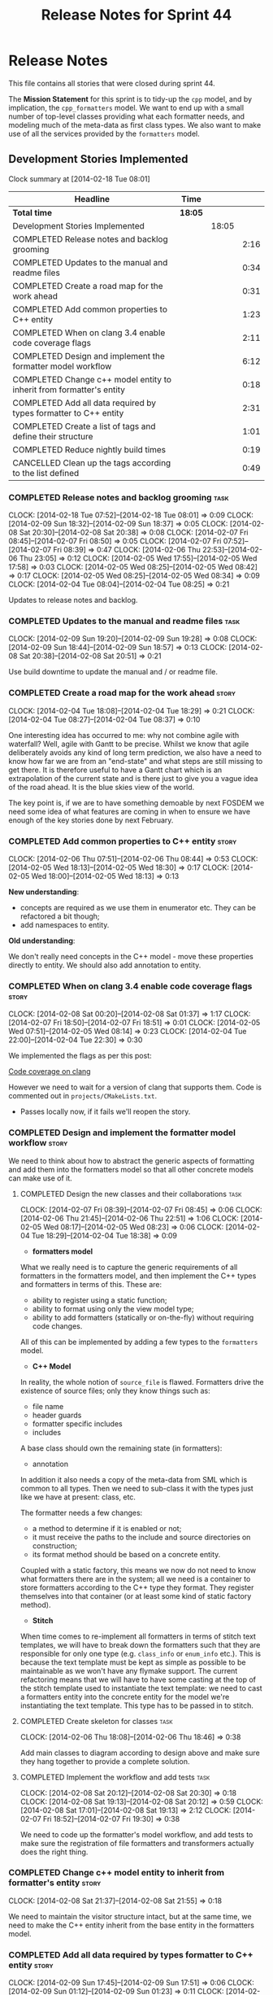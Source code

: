 #+title: Release Notes for Sprint 44
#+options: date:nil toc:nil author:nil num:nil
#+todo: ANALYSIS IMPLEMENTATION TESTING | COMPLETED CANCELLED
#+tags: story(s) epic(e) task(t) note(n) spike(p)

* Release Notes

This file contains all stories that were closed during sprint 44.

The *Mission Statement* for this sprint is to tidy-up the =cpp= model,
and by implication, the =cpp_formatters= model. We want to end up with
a small number of top-level classes providing what each formatter
needs, and modeling much of the meta-data as first class types. We
also want to make use of all the services provided by the =formatters=
model.

** Development Stories Implemented

#+begin: clocktable :maxlevel 3 :scope subtree
Clock summary at [2014-02-18 Tue 08:01]

| Headline                                                             | Time    |       |      |
|----------------------------------------------------------------------+---------+-------+------|
| *Total time*                                                         | *18:05* |       |      |
|----------------------------------------------------------------------+---------+-------+------|
| Development Stories Implemented                                      |         | 18:05 |      |
| COMPLETED Release notes and backlog grooming                         |         |       | 2:16 |
| COMPLETED Updates to the manual and readme files                     |         |       | 0:34 |
| COMPLETED Create a road map for the work ahead                       |         |       | 0:31 |
| COMPLETED Add common properties to C++ entity                        |         |       | 1:23 |
| COMPLETED When on clang 3.4 enable code coverage flags               |         |       | 2:11 |
| COMPLETED Design and implement the formatter model workflow          |         |       | 6:12 |
| COMPLETED Change c++ model entity to inherit from formatter's entity |         |       | 0:18 |
| COMPLETED Add all data required by types formatter to C++ entity     |         |       | 2:31 |
| COMPLETED Create a list of tags and define their structure           |         |       | 1:01 |
| COMPLETED Reduce nightly build times                                 |         |       | 0:19 |
| CANCELLED Clean up the tags according to the list defined            |         |       | 0:49 |
#+end:

*** COMPLETED Release notes and backlog grooming                       :task:
    CLOSED: [2014-02-18 Tue 07:59]
    CLOCK: [2014-02-18 Tue 07:52]--[2014-02-18 Tue 08:01] =>  0:09
    CLOCK: [2014-02-09 Sun 18:32]--[2014-02-09 Sun 18:37] =>  0:05
    CLOCK: [2014-02-08 Sat 20:30]--[2014-02-08 Sat 20:38] =>  0:08
    CLOCK: [2014-02-07 Fri 08:45]--[2014-02-07 Fri 08:50] =>  0:05
    CLOCK: [2014-02-07 Fri 07:52]--[2014-02-07 Fri 08:39] =>  0:47
    CLOCK: [2014-02-06 Thu 22:53]--[2014-02-06 Thu 23:05] =>  0:12
    CLOCK: [2014-02-05 Wed 17:55]--[2014-02-05 Wed 17:58] =>  0:03
    CLOCK: [2014-02-05 Wed 08:25]--[2014-02-05 Wed 08:42] =>  0:17
    CLOCK: [2014-02-05 Wed 08:25]--[2014-02-05 Wed 08:34] =>  0:09
    CLOCK: [2014-02-04 Tue 08:04]--[2014-02-04 Tue 08:25] =>  0:21

Updates to release notes and backlog.

*** COMPLETED Updates to the manual and readme files                   :task:
    CLOSED: [2014-02-18 Tue 07:59]
    CLOCK: [2014-02-09 Sun 19:20]--[2014-02-09 Sun 19:28] =>  0:08
    CLOCK: [2014-02-09 Sun 18:44]--[2014-02-09 Sun 18:57] =>  0:13
    CLOCK: [2014-02-08 Sat 20:38]--[2014-02-08 Sat 20:51] =>  0:21

Use build downtime to update the manual and / or readme file.

*** COMPLETED Create a road map for the work ahead                    :story:
    CLOSED: [2014-02-04 Tue 18:29]
    CLOCK: [2014-02-04 Tue 18:08]--[2014-02-04 Tue 18:29] =>  0:21
    CLOCK: [2014-02-04 Tue 08:27]--[2014-02-04 Tue 08:37] =>  0:10

One interesting idea has occurred to me: why not combine agile with
waterfall? Well, agile with Gantt to be precise. Whilst we know that
agile deliberately avoids any kind of long term prediction, we also
have a need to know how far we are from an "end-state" and what steps
are still missing to get there. It is therefore useful to have a Gantt
chart which is an extrapolation of the current state and is there just
to give you a vague idea of the road ahead. It is the blue skies view
of the world.

The key point is, if we are to have something demoable by next FOSDEM
we need some idea of what features are coming in when to ensure we
have enough of the key stories done by next February.

*** COMPLETED Add common properties to C++ entity                     :story:
    CLOSED: [2014-02-07 Fri 08:19]
    CLOCK: [2014-02-06 Thu 07:51]--[2014-02-06 Thu 08:44] =>  0:53
    CLOCK: [2014-02-05 Wed 18:13]--[2014-02-05 Wed 18:30] =>  0:17
    CLOCK: [2014-02-05 Wed 18:00]--[2014-02-05 Wed 18:13] =>  0:13

*New understanding*:

- concepts are required as we use them in enumerator etc. They can be
  refactored a bit though;
- add namespaces to entity.

*Old understanding*:

We don't really need concepts in the C++ model - move these properties
directly to entity. We should also add annotation to entity.

*** COMPLETED When on clang 3.4 enable code coverage flags            :story:
    CLOSED: [2014-02-08 Sat 20:30]
    CLOCK: [2014-02-08 Sat 00:20]--[2014-02-08 Sat 01:37] =>  1:17
    CLOCK: [2014-02-07 Fri 18:50]--[2014-02-07 Fri 18:51] =>  0:01
    CLOCK: [2014-02-05 Wed 07:51]--[2014-02-05 Wed 08:14] =>  0:23
    CLOCK: [2014-02-04 Tue 22:00]--[2014-02-04 Tue 22:30] =>  0:30

We implemented the flags as per this post:

[[http://clang-developers.42468.n3.nabble.com/Code-coverage-on-clang-td4033066.html][Code coverage on clang]]

However we need to wait for a version of clang that supports them.
Code is commented out in =projects/CMakeLists.txt=.

- Passes locally now, if it fails we'll reopen the story.

*** COMPLETED Design and implement the formatter model workflow       :story:
    CLOSED: [2014-02-08 Sat 20:30]

We need to think about how to abstract the generic aspects of
formatting and add them into the formatters model so that all other
concrete models can make use of it.

**** COMPLETED Design the new classes and their collaborations         :task:
     CLOSED: [2014-02-07 Fri 08:03]
     CLOCK: [2014-02-07 Fri 08:39]--[2014-02-07 Fri 08:45] =>  0:06
     CLOCK: [2014-02-06 Thu 21:45]--[2014-02-06 Thu 22:51] =>  1:06
     CLOCK: [2014-02-05 Wed 08:17]--[2014-02-05 Wed 08:23] =>  0:06
     CLOCK: [2014-02-04 Tue 18:29]--[2014-02-04 Tue 18:38] =>  0:09

- *formatters model*

What we really need is to capture the generic requirements of all
formatters in the formatters model, and then implement the C++ types
and formatters in terms of this. These are:

- ability to register using a static function;
- ability to format using only the view model type;
- ability to add formatters (statically or on-the-fly) without
  requiring code changes.

All of this can be implemented by adding a few types to the
=formatters= model.

- *C++ Model*

In reality, the whole notion of =source_file= is flawed. Formatters
drive the existence of source files; only they know things such as:

- file name
- header guards
- formatter specific includes
- includes

A base class should own the remaining state (in formatters):

- annotation

In addition it also needs a copy of the meta-data from SML which is
common to all types. Then we need to sub-class it with the types just
like we have at present: class, etc.

The formatter needs a few changes:

- a method to determine if it is enabled or not;
- it must receive the paths to the include and source directories on
  construction;
- its format method should be based on a concrete entity.

Coupled with a static factory, this means we now do not need to know
what formatters there are in the system; all we need is a container to
store formatters according to the C++ type they format. They register
themselves into that container (or at least some kind of static
factory method).

- *Stitch*

When time comes to re-implement all formatters in terms of stitch text
templates, we will have to break down the formatters such that they
are responsible for only one type (e.g. =class_info= or =enum_info=
etc.). This is because the text template must be kept as simple as
possible to be maintainable as we won't have any flymake support. The
current refactoring means that we will have to have some casting at
the top of the stitch template used to instantiate the text
template: we need to cast a formatters entity into the concrete entity
for the model we're instantiating the text template. This type has to
be passed in to stitch.

**** COMPLETED Create skeleton for classes                             :task:
     CLOSED: [2014-02-06 Thu 22:52]
     CLOCK: [2014-02-06 Thu 18:08]--[2014-02-06 Thu 18:46] =>  0:38

Add main classes to diagram according to design above and make sure
they hang together to provide a complete solution.

**** COMPLETED Implement the workflow and add tests                    :task:
     CLOSED: [2014-02-08 Sat 20:30]
     CLOCK: [2014-02-08 Sat 20:12]--[2014-02-08 Sat 20:30] =>  0:18
     CLOCK: [2014-02-08 Sat 19:13]--[2014-02-08 Sat 20:12] =>  0:59
     CLOCK: [2014-02-08 Sat 17:01]--[2014-02-08 Sat 19:13] =>  2:12
     CLOCK: [2014-02-07 Fri 18:52]--[2014-02-07 Fri 19:30] =>  0:38

We need to code up the formatter's model workflow, and add tests to
make sure the registration of file formatters and transformers
actually does the right thing.

*** COMPLETED Change c++ model entity to inherit from formatter's entity :story:
    CLOSED: [2014-02-08 Sat 21:55]
    CLOCK: [2014-02-08 Sat 21:37]--[2014-02-08 Sat 21:55] =>  0:18

We need to maintain the visitor structure intact, but at the same
time, we need to make the C++ entity inherit from the base entity in
the formatters model.

*** COMPLETED Add all data required by types formatter to C++ entity  :story:
    CLOSED: [2014-02-09 Sun 17:51]
    CLOCK: [2014-02-09 Sun 17:45]--[2014-02-09 Sun 17:51] =>  0:06
    CLOCK: [2014-02-09 Sun 01:12]--[2014-02-09 Sun 01:23] =>  0:11
    CLOCK: [2014-02-09 Sun 00:14]--[2014-02-09 Sun 01:12] =>  0:58
    CLOCK: [2014-02-08 Sat 21:55]--[2014-02-08 Sat 23:11] =>  1:16

*New understanding*:

Create "property sheets" (can't think of a better name, so it'll have
to do for now) that contain all the "type-ified" meta-data. We need
one general one in the formatters model that will be common to all
concrete formatters model and then a specialised one that will contain
C++-specific fields. The property sheet is the result of flattening
the meta-data property tree, as seen for the perspective of a file.

*Old understanding*:

We need to ensure the C++ entities contain all the data required by
the formatters. We can start with the types formatter:

- constructor parameters;
- ...

*** COMPLETED Create a list of tags and define their structure        :story:
    CLOSED: [2014-02-09 Sun 01:12]
    CLOCK: [2014-02-08 Sat 23:11]--[2014-02-09 Sun 00:12] =>  1:01

*General notes*:

- split tags into =core= and =features=.
- =core= is well defined: these are switches that solve deficiencies
  in dia (comment, final) or limitations of UML (inheritance across
  models).
- =features= is a top-level container. =cpp= is a feature. All the
  properties at the =cpp= level get intercepted in the C++ model
  (during transformation) and will be expressed as types. The file and
  facet properties that are generic (see below) are intercepted and
  translated by C++; the remaining ones are left untouched and can be
  accessed by the file formatters.

*Tags*:

The following are core tags:

- /dogen.core.comment/: read by dia processor. Supplements the lack
  of comments in some dia elements such as the model itself and
  packages. Only valid in text boxes; only valid on one text box per
  scope.
- /dogen.core.is_final/: bool; makes the current class final or
  not final.
- /dogen.core.identity_attribute/: string; name of the attribute
  to be used as a key for the entity. can be repeated to make up a
  composite key.

The following are "general", that is, applicable to any of the nodes
in /features.FEATURE.FACET.FILE/; they can exist at each of these
levels, with a the precedence of bottom to top (FILE takes precedence
over FACET which takes precedence over FEATURE).

- /generate_preamble/: bool
- /copyright/: string; can be repeated for multiple holders.
- /licence/: string; valid licence name.
- /modeline_group/: string; valid modeline group name.
- /code_generation_marker.add_date_time/: bool
- /code_generation_marker.add_warning/: bool
- /code_generation_marker.message/: string
- /enabled/: bool

Examples:

: dogen.features.copyright Copyright (C) 2012 Foo Bar <foo.bar@example.com>
: dogen.features.cpp.copyright Copyright (C) 2012 Foo Bar <foo.bar@example.com>

The following are only applicable at the feature level, to any
feature:

- /directory_name/

Examples:

: dogen.features.cpp.enabled true

The following are only applicable at the facet level, to any facet:

- /directory_name/
- /postfix/

Examples:

: dogen.features.cpp.std_hash.directory_name hash

The following are only applicable at the file level, to any file:

- /overwrite/
- /file_name/
- /extension/

Examples:

: dogen.features.cpp.types.main_header.file_name some_type

*** COMPLETED Reduce nightly build times                              :spike:
    CLOSED: [2014-02-18 Tue 07:59]
    CLOCK: [2014-02-11 Tue 19:40]--[2014-02-11 Tue 19:59] =>  0:19

It seems that the reason why euler has been failing of late is the
excessive time the nightly is taking to complete. It also seems we can
enable parallel running of tests in CTest, which we are not doing at
present. See [[http://www.cmake.org/pipermail/cmake-commits/2010-January/008269.html][this example]].

*** CANCELLED Clean up the tags according to the list defined         :story:
    CLOSED: [2014-02-18 Tue 08:00]
    CLOCK: [2014-02-09 Sun 18:06]--[2014-02-09 Sun 18:15] =>  0:09

We have created a new tag structure; implement it.

**** CANCELLED Replace =#DOGEN= with =dogen.=                          :task:
     CLOSED: [2014-02-09 Sun 18:28]
     CLOCK: [2014-02-09 Sun 18:15]--[2014-02-09 Sun 18:28] =>  0:13

*Rationale*:

- Actually, this is dia specific.
- =dogen.= would be easily confused with real comments.
- If we use =#dogen.= to ensure the name is unique, then /all/
  supported formats (e.g. JSON) will also have to have names with that
  prefix.
- Also, in JSON, there is no need for =dogen= at all (what else would
  we be carrying?).

This stays at it is.

*Old Understanding*:

At present we are relying on a marker to detect tags in comments:
=#DOGEN=:

: #DOGEN COMMENT=true

However, we can just use the tag name for both purposes:

: dogen.core.comment=true

Update all affected models.

**** IMPLEMENTATION Move dia tags into =dia_to_sml= model              :task:
     CLOCK: [2014-02-09 Sun 18:59]--[2014-02-09 Sun 19:20] =>  0:21
     CLOCK: [2014-02-09 Sun 18:38]--[2014-02-09 Sun 18:44] =>  0:06

Each model will own its own tags. Move the tags used only by Dia to
SML into this model. Update the manual with these tags.

**** Remove C++ knowledge from SML tagger                              :task:

We should just:

- copy the features tags according to very simple heuristics;
- for the moment, convert settings into tags. In the future, we will
  deprecate all the formatter related settings - they must be done via
  the tags.

**** Implement a meta-data tranformer in SML to C++                   :story:

We should do the appropriate defaulting when a tag is not found.

** Deprecated Development Stories
*** Use lowercase for all meta-data keys                              :story:

*Rationale*: Fixed with other tag related changes.

We have a number of legacy meta-data keys which are in uppercase and
need to be in lowercase. They may also need to be renamed to follow
the "namespacing" structure. Example:

: #DOGEN IDENTITY_ATTRIBUTE=true

This should really be:

: #DOGEN identity_attribute=true

*** Remove =content_descriptor=                                       :story:

*Rationale*: this story is too generic to be useful, it will be
tackled on a formatter by formatter basis.

We need a way to drive the formatter generation from the formatter
itself rather than from the transformation process. The first step to
get there is to remove content descriptors.

*** Make use of the indenting stream in =cpp_formatters=              :story:

*Rationale*: this story is too generic to be useful, it will be
tackled on a formatter by formatter basis.

Replace indenter with the new indenting stream.

*** Make use of the boilerplate formatter in =cpp_formatters=         :story:

*Rationale*: this story is too generic to be useful, it will be
tackled on a formatter by formatter basis.

Update all file formatters to use the boilerplate formatter.

Consider creating a simple workflow in =formatters= that gets used by
the cpp_formatters workflow (or passed in). The job of this workflow
is to setup infrastructure common to all formatters such as loading
licences, modelines, etc.

*** Update =cpp= model with properties from tags                      :story:

*Rationale*: this story is too generic to be useful, it will be
tackled on a formatter by formatter basis.

Read properties from the meta-data and represent them inside of the
=cpp= model.
